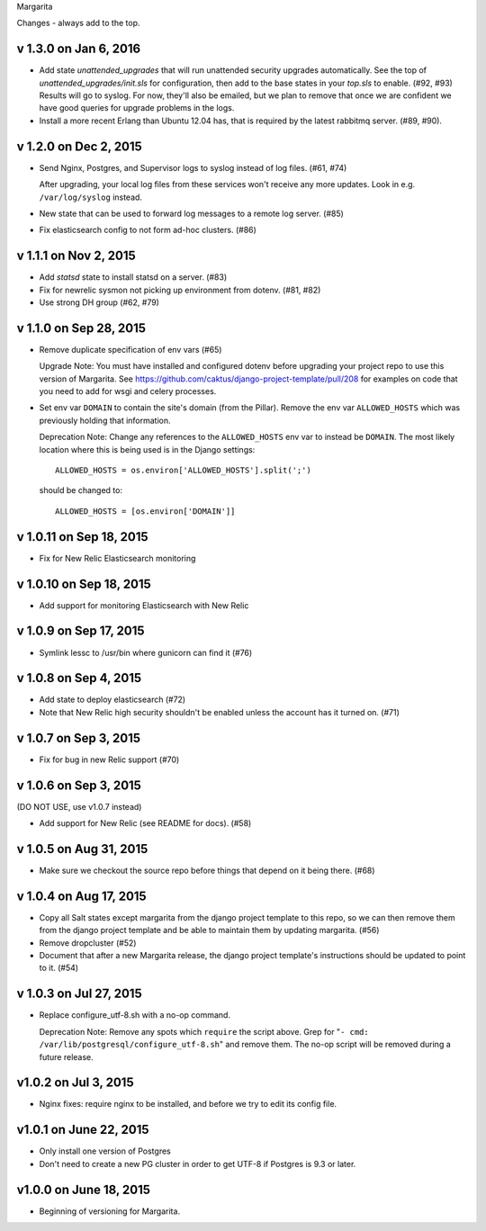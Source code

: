 Margarita

Changes - always add to the top.

v 1.3.0 on Jan 6, 2016
----------------------

* Add state `unattended_upgrades` that will run unattended security upgrades
  automatically. See the top of `unattended_upgrades/init.sls` for configuration,
  then add to the base states in your `top.sls` to enable. (#92, #93)
  Results will go to syslog. For now, they'll also be emailed, but we plan
  to remove that once we are confident we have good queries for upgrade
  problems in the logs.

* Install a more recent Erlang than Ubuntu 12.04 has, that is required
  by the latest rabbitmq server.  (#89, #90).

v 1.2.0 on Dec 2, 2015
----------------------

* Send Nginx, Postgres, and Supervisor logs to syslog instead of
  log files. (#61, #74)

  After upgrading, your local log files from these services won't
  receive any more updates. Look in e.g. ``/var/log/syslog`` instead.

* New state that can be used to forward log messages to a remote
  log server. (#85)
* Fix elasticsearch config to not form ad-hoc clusters. (#86)

v 1.1.1 on Nov 2, 2015
----------------------

* Add `statsd` state to install statsd on a server. (#83)
* Fix for newrelic sysmon not picking up environment from dotenv. (#81, #82)
* Use strong DH group (#62, #79)

v 1.1.0 on Sep 28, 2015
-----------------------

* Remove duplicate specification of env vars (#65)

  Upgrade Note: You must have installed and configured dotenv before upgrading
  your project repo to use this version of Margarita. See
  https://github.com/caktus/django-project-template/pull/208 for examples on
  code that you need to add for wsgi and celery processes.

* Set env var ``DOMAIN`` to contain the site's domain (from the Pillar). Remove
  the env var ``ALLOWED_HOSTS`` which was previously holding that information.

  Deprecation Note: Change any references to the ``ALLOWED_HOSTS`` env var to
  instead be ``DOMAIN``. The most likely location where this is being used is
  in the Django settings::

    ALLOWED_HOSTS = os.environ['ALLOWED_HOSTS'].split(';')

  should be changed to::

    ALLOWED_HOSTS = [os.environ['DOMAIN']]



v 1.0.11 on Sep 18, 2015
------------------------

* Fix for New Relic Elasticsearch monitoring

v 1.0.10 on Sep 18, 2015
------------------------

* Add support for monitoring Elasticsearch with New Relic

v 1.0.9 on Sep 17, 2015
-----------------------

* Symlink lessc to /usr/bin where gunicorn can find it (#76)

v 1.0.8 on Sep 4, 2015
----------------------

* Add state to deploy elasticsearch (#72)
* Note that New Relic high security shouldn't be enabled unless
  the account has it turned on. (#71)

v 1.0.7 on Sep 3, 2015
----------------------

* Fix for bug in new Relic support (#70)

v 1.0.6 on Sep 3, 2015
----------------------

(DO NOT USE, use v1.0.7 instead)

* Add support for New Relic (see README for docs). (#58)

v 1.0.5 on Aug 31, 2015
-----------------------

* Make sure we checkout the source repo before things that depend on it
  being there. (#68)

v 1.0.4 on Aug 17, 2015
-----------------------

* Copy all Salt states except margarita from the django project template
  to this repo, so we can then remove them from the django project template
  and be able to maintain them by updating margarita.  (#56)

* Remove dropcluster (#52)

* Document that after a new Margarita release, the django project template's
  instructions should be updated to point to it.  (#54)

v 1.0.3 on Jul 27, 2015
-----------------------
* Replace configure_utf-8.sh with a no-op command.

  Deprecation Note: Remove any spots which ``require`` the script above. Grep
  for "``- cmd: /var/lib/postgresql/configure_utf-8.sh``" and remove them. The
  no-op script will be removed during a future release.

v1.0.2 on Jul 3, 2015
----------------------
* Nginx fixes: require nginx to be installed, and before we try to
  edit its config file.

v1.0.1 on June 22, 2015
-----------------------

* Only install one version of Postgres
* Don't need to create a new PG cluster in order to get UTF-8
  if Postgres is 9.3 or later.

v1.0.0 on June 18, 2015
-----------------------

* Beginning of versioning for Margarita.
